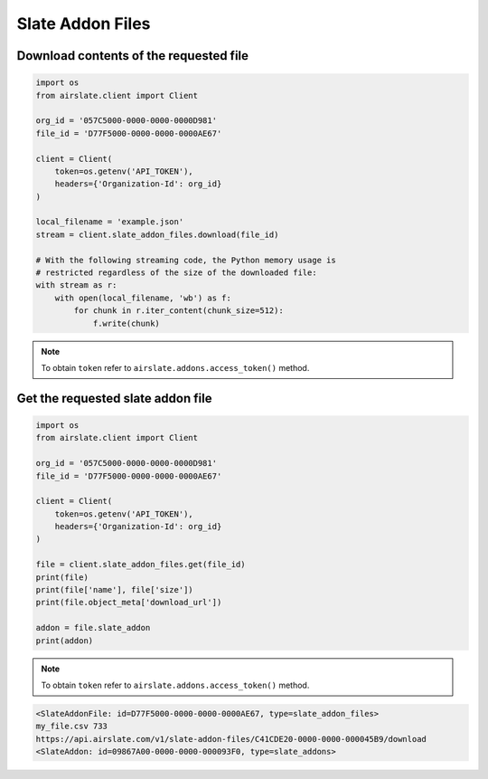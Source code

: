 =================
Slate Addon Files
=================


Download contents of the requested file
---------------------------------------

.. code-block:: python

   import os
   from airslate.client import Client

   org_id = '057C5000-0000-0000-0000D981'
   file_id = 'D77F5000-0000-0000-0000AE67'

   client = Client(
       token=os.getenv('API_TOKEN'),
       headers={'Organization-Id': org_id}
   )

   local_filename = 'example.json'
   stream = client.slate_addon_files.download(file_id)

   # With the following streaming code, the Python memory usage is
   # restricted regardless of the size of the downloaded file:
   with stream as r:
       with open(local_filename, 'wb') as f:
           for chunk in r.iter_content(chunk_size=512):
               f.write(chunk)

.. note::

   To obtain ``token`` refer to ``airslate.addons.access_token()`` method.

Get the requested slate addon file
----------------------------------


.. code-block:: python

   import os
   from airslate.client import Client

   org_id = '057C5000-0000-0000-0000D981'
   file_id = 'D77F5000-0000-0000-0000AE67'

   client = Client(
       token=os.getenv('API_TOKEN'),
       headers={'Organization-Id': org_id}
   )

   file = client.slate_addon_files.get(file_id)
   print(file)
   print(file['name'], file['size'])
   print(file.object_meta['download_url'])

   addon = file.slate_addon
   print(addon)

.. note::

   To obtain ``token`` refer to ``airslate.addons.access_token()`` method.

.. raw:: html

   <details><summary>Output</summary>

.. code-block::

   <SlateAddonFile: id=D77F5000-0000-0000-0000AE67, type=slate_addon_files>
   my_file.csv 733
   https://api.airslate.com/v1/slate-addon-files/C41CDE20-0000-0000-000045B9/download
   <SlateAddon: id=09867A00-0000-0000-000093F0, type=slate_addons>
